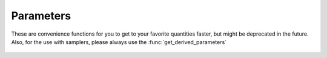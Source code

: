 Parameters
----------

These are convenience functions for you to get to your favorite quantities faster, but might be deprecated in the future. Also, for the use with samplers, please always use the :func:`get_derived_parameters`

 .. function:: age()
  
  Get total age of the universe (in Gyrs)

 .. function:: h()
  
  Get reduced Hubble constant :math:`h = H_0/(100\mathrm{km/s/Mpc})`

 .. function:: n_s()
  
  Get primordial power spectrum tilt

 .. function:: tau_reio()
  
  Get optical depth of reionization :math:`\tau_\mathrm{reio} = \int_{\eta_*}^{\eta_0} \frac{a \sigma_T n_e}{R}

 .. function:: z_reio()
  
  Get redshift of reionization

 .. function:: T_cmb()
  
  Get CMB temperature (can be used to convert :math:`C_\ell` to `\mu K` (by a factor of T_cmb**2 * 1e6**2)

 .. function:: N_eff()
  
  Get effective number of relativistic degrees of freedom :math:`\frac{7}{8} N_\mathrm{eff} \left(\frac{4}{11}\right)^{4/3} = \rho_\nu/\rho_g`

 .. function:: Omega_Lambda()
  
  Get cosmological constant energy density fraction :math:`\Omega_\Lambda = \rho_{\Lambda,0}/\mathrm{\rho_{\mathrm{crit},0}}`

 .. function:: Omega_m()
  
  Get matter energy density fraction :math:`\Omega_m = \rho_{m,0}/\mathrm{\rho_{\mathrm{crit},0}}`

 .. function:: Omega0_m()
  
  Depracated version of :func:`Omega_m`

 .. function:: Omega_g()
  
  Get photon energy density fraction :math:`\Omega_g = \rho_{g,0}/\mathrm{\rho_{\mathrm{crit},0}}`

 .. function:: Omega_b()
  
  Get baryon energy density fraction :math:`\Omega_b = \rho_{b,0}/\mathrm{\rho_{\mathrm{crit},0}}` 

 .. function:: Omega_r()
  
  Get radiation energy density fraction :math:`\Omega_r = \rho_{r,0}/\mathrm{\rho_{\mathrm{crit},0}}`

 .. function:: omega_b()
  
  Get reducded baryon energy density fraction :math:`\Omega_b h^2 = \rho_{b,0}/\mathrm{\rho_{\mathrm{crit},0}} \cdot h^2` 

 .. function:: theta_s_100()
  
  Get sound horizon angle :math:`100 \theta_s = 100 r_s/r_A`

 .. function:: theta_star_100()
  
  Get sound horizon angle :math:`100 \theta_s = 100 r_*/r_A`

 .. function:: k_eq()
  
  Get equality wavenumbers :math:`k_\mathrm{eq} = a_\mathrm{eq} H_\mathrm{eq}`

 .. function:: z_eq()
  
  Get equality wavenumbers :math:`z_\mathrm{eq} = 1/a_\mathrm{eq} - 1`

 .. function:: rs_drag()
  
  Sound horizon :math:`r_s = \int_{z_\mathrm{drag}}^\infty c_s \mathrm{d}x/H(x)` 





